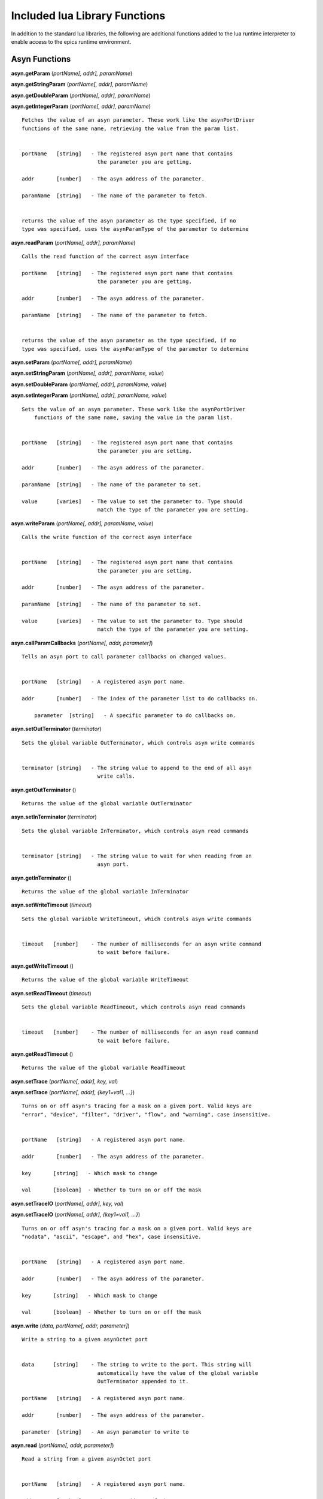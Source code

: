 ==============================
Included lua Library Functions
==============================

In addition to the standard lua libraries, the following are 
additional functions added to the lua runtime interpreter to 
enable access to the epics runtime environment.

Asyn Functions
--------------


**asyn.getParam** (*portName[, addr], paramName*)  

**asyn.getStringParam** (*portName[, addr], paramName*)  

**asyn.getDoubleParam** (*portName[, addr], paramName*)  

**asyn.getIntegerParam** (*portName[, addr], paramName*)  

::

   Fetches the value of an asyn parameter. These work like the asynPortDriver
   functions of the same name, retrieving the value from the param list.


   portName   [string]   - The registered asyn port name that contains
                           the parameter you are getting.

   addr       [number]   - The asyn address of the parameter.

   paramName  [string]   - The name of the parameter to fetch.


   returns the value of the asyn parameter as the type specified, if no
   type was specified, uses the asynParamType of the parameter to determine

**asyn.readParam** (*portName[, addr], paramName*)

::

   Calls the read function of the correct asyn interface

   portName   [string]   - The registered asyn port name that contains
                           the parameter you are getting.

   addr       [number]   - The asyn address of the parameter.

   paramName  [string]   - The name of the parameter to fetch.


   returns the value of the asyn parameter as the type specified, if no
   type was specified, uses the asynParamType of the parameter to determine
       

**asyn.setParam** (*portName[, addr], paramName*)

**asyn.setStringParam** (*portName[, addr], paramName, value*)

**asyn.setDoubleParam** (*portName[, addr], paramName, value*)

**asyn.setIntegerParam** (*portName[, addr], paramName, value*)

::

   Sets the value of an asyn parameter. These work like the asynPortDriver
       functions of the same name, saving the value in the param list.


   portName   [string]   - The registered asyn port name that contains
                           the parameter you are setting.

   addr       [number]   - The asyn address of the parameter.

   paramName  [string]   - The name of the parameter to set.

   value      [varies]   - The value to set the parameter to. Type should
                           match the type of the parameter you are setting.

**asyn.writeParam** (*portName[, addr], paramName, value*)

::

   Calls the write function of the correct asyn interface


   portName   [string]   - The registered asyn port name that contains
                           the parameter you are setting.

   addr       [number]   - The asyn address of the parameter.

   paramName  [string]   - The name of the parameter to set.

   value      [varies]   - The value to set the parameter to. Type should
                           match the type of the parameter you are setting.

**asyn.callParamCallbacks** (*portName[, addr, parameter]*)

::

   Tells an asyn port to call parameter callbacks on changed values.


   portName   [string]   - A registered asyn port name.

   addr       [number]   - The index of the parameter list to do callbacks on.
       
       parameter  [string]   - A specific parameter to do callbacks on.

**asyn.setOutTerminator** (*terminator*)

::

   Sets the global variable OutTerminator, which controls asyn write commands


   terminator [string]   - The string value to append to the end of all asyn
                           write calls.

**asyn.getOutTerminator** ()

::

   Returns the value of the global variable OutTerminator

**asyn.setInTerminator** (*terminator*)

::

   Sets the global variable InTerminator, which controls asyn read commands


   terminator [string]   - The string value to wait for when reading from an
                           asyn port.

**asyn.getInTerminator** ()

::

   Returns the value of the global variable InTerminator

**asyn.setWriteTimeout** (*timeout*)

::

   Sets the global variable WriteTimeout, which controls asyn write commands


   timeout   [number]    - The number of milliseconds for an asyn write command
                           to wait before failure.

**asyn.getWriteTimeout** ()

::

   Returns the value of the global variable WriteTimeout

**asyn.setReadTimeout** (*timeout*)

::

   Sets the global variable ReadTimeout, which controls asyn read commands


   timeout   [number]    - The number of milliseconds for an asyn read command
                           to wait before failure.

**asyn.getReadTimeout** ()

::

   Returns the value of the global variable ReadTimeout

**asyn.setTrace** (*portName[, addr], key, val*) 

**asyn.setTrace** (*portName[, addr], {key1=val1, …}*)

::

       Turns on or off asyn's tracing for a mask on a given port. Valid keys are 
       "error", "device", "filter", "driver", "flow", and "warning", case insensitive.
       
       
       portName   [string]   - A registered asyn port name.

       addr       [number]   - The asyn address of the parameter.
       
       key       [string]   - Which mask to change
       
       val       [boolean]  - Whether to turn on or off the mask
       
       

**asyn.setTraceIO** (*portName[, addr], key, val*) 

**asyn.setTraceIO** (*portName[, addr], {key1=val1, …}*)

::

       Turns on or off asyn's tracing for a mask on a given port. Valid keys are 
       "nodata", "ascii", "escape", and "hex", case insensitive.


       portName   [string]   - A registered asyn port name.

       addr       [number]   - The asyn address of the parameter.
       
       key       [string]   - Which mask to change
       
       val       [boolean]  - Whether to turn on or off the mask

**asyn.write** (*data, portName[, addr, parameter]*)

::

   Write a string to a given asynOctet port


   data      [string]    - The string to write to the port. This string will
                           automatically have the value of the global variable
                           OutTerminator appended to it.

   portName   [string]   - A registered asyn port name.

   addr       [number]   - The asyn address of the parameter.
       
   parameter  [string]   - An asyn parameter to write to

**asyn.read** (*portName[, addr, parameter]*)

::

   Read a string from a given asynOctet port


   portName   [string]   - A registered asyn port name.

   addr       [number]   - The asyn address of the parameter.
       
   parameter  [string]   - An asyn parameter to read from


   returns a string containing all data read from the asynOctet port until encountering
   the input terminator set by the global variable InTerminator, or until the timeout set
   by the global variable ReadTimeout is reached.

**asyn.writeread** (*data, portName[, addr, parameter]*)

::

   Writes data to a port and then reads data from that same port.


   portName   [string]   - A registered asyn port name.

   addr       [number]   - The asyn address of the parameter.
       
   parameter  [string]   - An asyn parameter to read and write to


   returns a string containing all data read from the asynOctet port until encountering
   the input terminator set by the global variable InTerminator, or until the timeout set
   by the global variable ReadTimeout is reached.

**asyn.client** (*portName[, addr, parameter]*)

::

   Returns a table representing an asynOctetClient object. This object has the functions 
   read, write, and readwrite, which work the same as the functions above, but the port
   and address need not be specified. The client copies the global in and out terminators
   at creation, but you can also set the table's InTerminator and/or OutTerminator fields 
   manually to a different value. 


   portName   [string]   - A registered asyn port name.

   addr       [number]   - The asyn address of the parameter.
       
   parameter  [string]   - A specific asyn parameter.

**client:trace** (*key, val*) 

**client:trace** (*{key1=val1, …}*)

::

       Turns on or off asyn's tracing for a given mask on the port this client is connected to.
       Valid keys are "error", "device", "filter", "driver", "flow", and "warning", case
       insensitive.
       
       key       [string]   - Which mask to change
       
       val       [boolean]  - Whether to turn on or off the mask
       
       

**client:traceio** (*key, val*) 

**client:traceio** (*{key1=val1, …}*)

::

       Turns on or off asyn's tracing for a given mask on the port this client is connected to.
       Valid keys are "nodata", "ascii", "escape", and "hex", case insensitive.
       
       key       [string]   - Which mask to change
       val       [boolean]  - Whether to turn on or off the mask
       
       

**asyn.driver** (*portName*)

::

       Returns a table representing an asynPortDriver object. You can read to and write to
       keys in the table and the table will try to resolve the names as asyn parameters,
       calling getParam or setParam as necessary. The table also indexes the addresses that
       the asynPortDriver implements, so driver[1]["VAL"] gets the VAL param associated
       with address 1, rather than the default 0.
       
       portName  [string]   - A registered asynPortDriver port name

**driver:readParam** (*paramName*) 

**driver:writeParam** (*paramName, value*)

::

       Calls the read or write function of the correct asyn interface based upon
       the asynParamType of the parameter being written to or read from.
       
       paramName [string]   - The name of a parameter in the driver
       
       value     [varies]   - The new value to have the driver write (for writeParam)
       
       
       returns the value the the driver returns from the read function (for readParam)
       
       

Epics Functions
---------------

**epics.get** (*PV*)

::

   Calls ca_get to retrieve the value of a PV accessible by the host.


   PV       [string]     - The name of the PV to request.


   returns the value of the PV given or Nil if the PV cannot be reached.

**epics.put** (*PV, value*)

::

   Calls ca_put to set the value of a PV accessible by the host.


   PV       [string]     - The name of the PV to request.

   value    [varies]     - The new value you want to set the PV to. The type of this
                           parameter should match with the dbtype of the PV requested.

**epics.sleep** (*seconds*)

::

   Tells the epics thread running the lua script to sleep for a given time.


   seconds  [number]     - Amount of seconds to sleep for (can be fractional).

**epics.pv** (*PV*)

::

   Returns a table representing a PV object. Index accesses can be used to retrive or
   change record fields. These changes are completed through ca_get or ca_put.

   PV       [string]    - The name of the PV to request.

IOC Shell Functions
-------------------

**iocsh.** (*arguments…*)

::

   Searches the list of registered IOC shell functions to find a function with the given
   name. If found, the arguments given are converted to the types that the function expects
   and the function is called. While within the luash interpreter, the iocsh library reference
   can be ommitted.

   arguments...   [varies]    - A list of the arguments you would normally use in the IOC shell.
